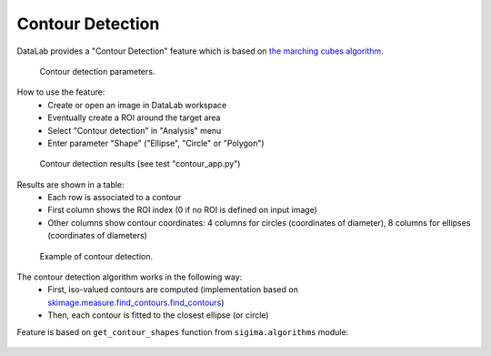 .. _ref-to-contour-detection:

Contour Detection
=================

DataLab provides a "Contour Detection" feature which is based on
`the marching cubes algorithm <https://courses.cs.duke.edu/fall01/cps124/resources/p163-lorensen.pdf>`_.

.. figure:: /images/contour_detection/contour_app_param.png

    Contour detection parameters.

How to use the feature:
  - Create or open an image in DataLab workspace
  - Eventually create a ROI around the target area
  - Select "Contour detection" in "Analysis" menu
  - Enter parameter "Shape" ("Ellipse", "Circle" or "Polygon")

.. figure:: /images/contour_detection/contour_app_results.png

    Contour detection results (see test "contour_app.py")

Results are shown in a table:
  - Each row is associated to a contour
  - First column shows the ROI index (0 if no ROI is defined on input image)
  - Other columns show contour coordinates:
    4 columns for circles (coordinates of diameter),
    8 columns for ellipses (coordinates of diameters)

.. figure:: /images/contour_detection/contour_app.png

    Example of contour detection.

The contour detection algorithm works in the following way:
  - First, iso-valued contours are computed
    (implementation based on `skimage.measure.find_contours.find_contours <https://scikit-image.org/docs/0.8.0/api/skimage.measure.find_contours.html#find-contours>`_)
  - Then, each contour is fitted to the closest ellipse (or circle)

Feature is based on ``get_contour_shapes`` function
from ``sigima.algorithms`` module:

  .. literalinclude:: ../../../../SigIma/sigima/algorithms/image.py
     :pyobject: get_contour_shapes
